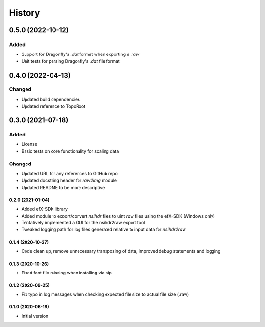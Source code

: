 =======
History
=======

------------------
0.5.0 (2022-10-12)
------------------

Added
^^^^^

* Support for Dragonfly's `.dat` format when exporting a `.raw`
* Unit tests for parsing Dragonfly's `.dat` file format


------------------
0.4.0 (2022-04-13)
------------------

Changed
^^^^^^^

* Updated build dependencies
* Updated reference to TopoRoot


------------------
0.3.0 (2021-07-18)
------------------

Added
^^^^^

* License
* Basic tests on core functionality for scaling data

Changed
^^^^^^^

* Updated URL for any references to GitHub repo
* Updated docstring header for `raw2img` module
* Updated README to be more descriptive


0.2.0 (2021-01-04)
------------------

* Added efX-SDK library
* Added module to export/convert `nsihdr` files to uint `raw` files using the efX-SDK (Windows only)
* Tentatively implemented a GUI for the nsihdr2raw export tool
* Tweaked logging path for log files generated relative to input data for `nsihdr2raw`

0.1.4 (2020-10-27)
------------------

* Code clean up, remove unnecessary transposing of data, improved debug statements and logging

0.1.3 (2020-10-26)
------------------

* Fixed font file missing when installing via pip

0.1.2 (2020-09-25)
------------------

* Fix typo in log messages when checking expected file size to actual file size (.raw)

0.1.0 (2020-06-19)
------------------

* Initial version

